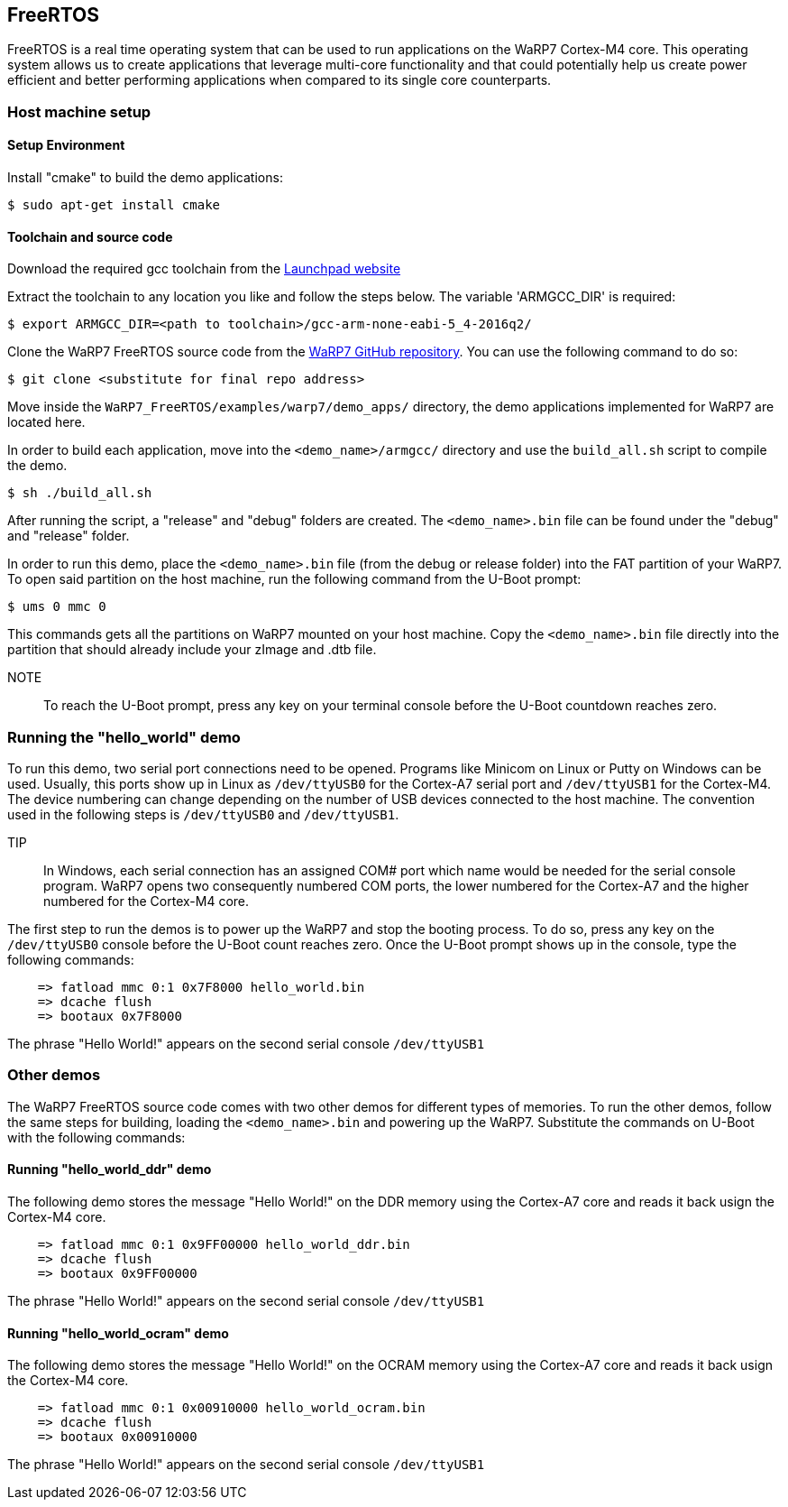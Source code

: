 == FreeRTOS

FreeRTOS is a real time operating system that can be used to run applications on the WaRP7 Cortex-M4 core. This operating system allows us to create applications that leverage multi-core functionality and that could potentially help us create power efficient and better performing applications when compared to its single core counterparts. 

=== Host machine setup

==== Setup Environment
Install "cmake" to build the demo applications:

[source,console] 
$ sudo apt-get install cmake

==== Toolchain and source code

Download the required gcc toolchain from the https://launchpad.net/gcc-arm-embedded/5.0/5-2016-q2-update/+download/gcc-arm-none-eabi-5_4-2016q2-20160622-linux.tar.bz2[Launchpad website]

Extract the toolchain to any location you like and follow the steps below. The variable 'ARMGCC_DIR' is required:

[source,console] 
$ export ARMGCC_DIR=<path to toolchain>/gcc-arm-none-eabi-5_4-2016q2/

Clone the WaRP7 FreeRTOS source code from the https://github.com/WaRP7[WaRP7 GitHub repository]. You can use the following command to do so:

[source,console] 
$ git clone <substitute for final repo address>

Move inside the `WaRP7_FreeRTOS/examples/warp7/demo_apps/` directory, the demo applications implemented for WaRP7 are located here.

In order to build each application, move into the `<demo_name>/armgcc/` directory and use the `build_all.sh` script to compile the demo.

[source,console] 
$ sh ./build_all.sh

After running the script, a "release" and "debug" folders are created. The `<demo_name>.bin` file can be found under the "debug" and "release" folder. 

In order to run this demo, place the `<demo_name>.bin` file (from the debug or release folder) into the FAT partition of your WaRP7. To open said partition on the host machine, run the following command from the U-Boot prompt:

[source,console] 
$ ums 0 mmc 0

This commands gets all the partitions on WaRP7 mounted on your host machine. Copy the `<demo_name>.bin` file directly into the partition that should already include your zImage and .dtb file.

NOTE:: To reach the U-Boot prompt, press any key on your terminal console before the U-Boot countdown reaches zero.

=== Running the "hello_world" demo

To run this demo, two serial port connections need to be opened. Programs like Minicom on Linux or Putty on Windows can be used.
Usually, this ports show up in Linux as `/dev/ttyUSB0` for the Cortex-A7 serial port and `/dev/ttyUSB1` for the Cortex-M4. The device numbering can change depending on the number of USB devices connected to the host machine. The convention used in the following steps is `/dev/ttyUSB0` and `/dev/ttyUSB1`.

TIP:: In Windows, each serial connection has an assigned COM# port which name would be needed for the serial console program. WaRP7 opens two consequently numbered COM ports, the lower numbered for the Cortex-A7 and the higher numbered for the Cortex-M4 core. 

The first step to run the demos is to power up the WaRP7 and stop the booting process. To do so, press any key on the `/dev/ttyUSB0` console before the U-Boot count reaches zero. Once the U-Boot prompt shows up in the console, type the following commands:

[source,console]
    => fatload mmc 0:1 0x7F8000 hello_world.bin
    => dcache flush
    => bootaux 0x7F8000

The phrase "Hello World!" appears on the second serial console `/dev/ttyUSB1`

=== Other demos

The WaRP7 FreeRTOS source code comes with two other demos for different types of memories. To run the other demos, follow the same steps for building, loading the `<demo_name>.bin` and powering up the WaRP7. Substitute the commands on U-Boot with the following commands:

==== Running "hello_world_ddr" demo

The following demo stores the message "Hello World!" on the DDR memory using the Cortex-A7 core and reads it back usign the Cortex-M4 core.

[source,console]
    => fatload mmc 0:1 0x9FF00000 hello_world_ddr.bin
    => dcache flush
    => bootaux 0x9FF00000

The phrase "Hello World!" appears on the second serial console `/dev/ttyUSB1`

==== Running "hello_world_ocram" demo

The following demo stores the message "Hello World!" on the OCRAM memory using the Cortex-A7 core and reads it back usign the Cortex-M4 core.

[source,console]
    => fatload mmc 0:1 0x00910000 hello_world_ocram.bin
    => dcache flush
    => bootaux 0x00910000

The phrase "Hello World!" appears on the second serial console `/dev/ttyUSB1`
